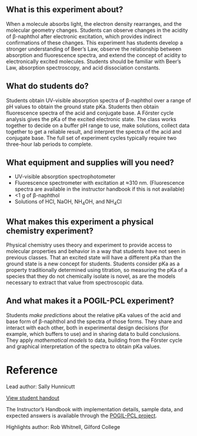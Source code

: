 #+export_file_name: index
# (ss-toggle-markdown-export-on-save)
# date-added:

#+begin_export md
---
title: "How does a molecule's elecronic state affect its acidity?"
## https://quarto.org/docs/journals/authors.html
#author: Sally Hunnicutt
#  - name: ""
#    affiliations: 
#     - name: ""
#copyright: "2016 American Chemical Society and Division of Chemical Education, Inc."
license: "CC BY-NC-SA"
#draft: true
#date-modified:
date: "2020-07-09T14:31:00-05:00"
categories: ["lab", "spectroscopy", "pogil-pcl"]
keywords: undergraduate physical chemistry, physical chemistry teaching, POGIL-PCL, physical chemistry laboratory, guided inquiry
image: forster-diagram.png
---
#+end_export

** What is this experiment about?
@@html:<img src="uv-vis.png" width="40%" align="right"/>@@

When a molecule absorbs light, the electron density rearranges, and the molecular geometry changes. Students can observe changes in the acidity of β-naphthol after electronic excitation, which provides indirect confirmations of these changes. This experiment has students develop a stronger understanding of Beer’s Law, observe the relationship between absorption and fluorescence spectra, and extend the concept of acidity to electronically excited molecules. Students should be familiar with Beer’s Law, absorption spectroscopy, and acid dissociation constants.

** What do students do?
Students obtain UV-visible absorption spectra of β-naphthol over a range of pH values to obtain the ground state pKa. Students then obtain fluorescence spectra of the acid and conjugate base. A Förster cycle analysis gives the pKa of the excited electronic state. The class works together to decide on a buffer pH range to use, make solutions, collect data together to get a reliable result, and interpret the spectra of the acid and conjugate base. The full set of experiment cycles typically require two three-hour lab periods to complete.

** What equipment and supplies will you need?
- UV-visible absorption spectrophotometer
- Fluorescence spectrometer with excitation at ≈310 nm. (Fluorescence spectra are available in the instructor handbook if this is not available)
- <1 g of β-naphthol
- Solutions of HCl, NaOH, NH_{4}OH, and NH_{4}Cl

** What makes this experiment a physical chemistry experiment?
Physical chemistry uses theory and experiment to provide access to molecular properties and behavior in a way that students have not seen in previous classes. That an excited state will have a different pKa than the ground state is a new concept for students. Students consider pKa as a property traditionally determined using titration, so measuring the pKa of a species that they do not chemically isolate is novel, as are the models necessary to extract that value from spectroscopic data.
** And what makes it a POGIL-PCL experiment?
Students /make predictions/ about the relative pKa values of the acid and base form of β-naphthol and the spectra of those forms. They share and interact with each other, both in experimental design decisions (for example, which buffers to use) and in sharing data to build conclusions. They apply /mathematical models/ to data, building from the Förster cycle and graphical interpretation of the spectra to obtain pKa values.

* Reference
Lead author: Sally Hunnicutt

[[https://chemistry.coe.edu/piper/pclform.html?expt=pyreneExcimer][View student handout]]

The Instructor’s Handbook with implementation details, sample data, and expected answers is available through the [[https://www.pogilpcl.org/get-connected][POGIL-PCL project]]. 

Highlights author: Rob Whitnell, Gilford College

* Local variables :noexport:
# Local Variables:
# eval: (ss-markdown-export-on-save)
# End:
